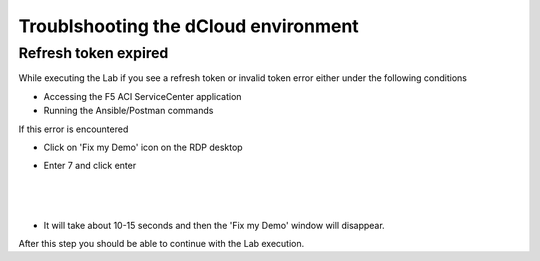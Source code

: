 Troublshooting the dCloud environment
=====================================

Refresh token expired
---------------------

While executing the Lab if you see a refresh token or invalid token error either under the following conditions

- Accessing the F5 ACI ServiceCenter application

- Running the Ansible/Postman commands

If this error is encountered 

- Click on 'Fix my Demo' icon on the RDP desktop

- Enter 7 and click enter

  |

   .. image:: ./_static/fix_my_demo.png

   
  |
   
- It will take about 10-15 seconds and then the 'Fix my Demo' window will disappear.

After this step you should be able to continue with the Lab execution.
